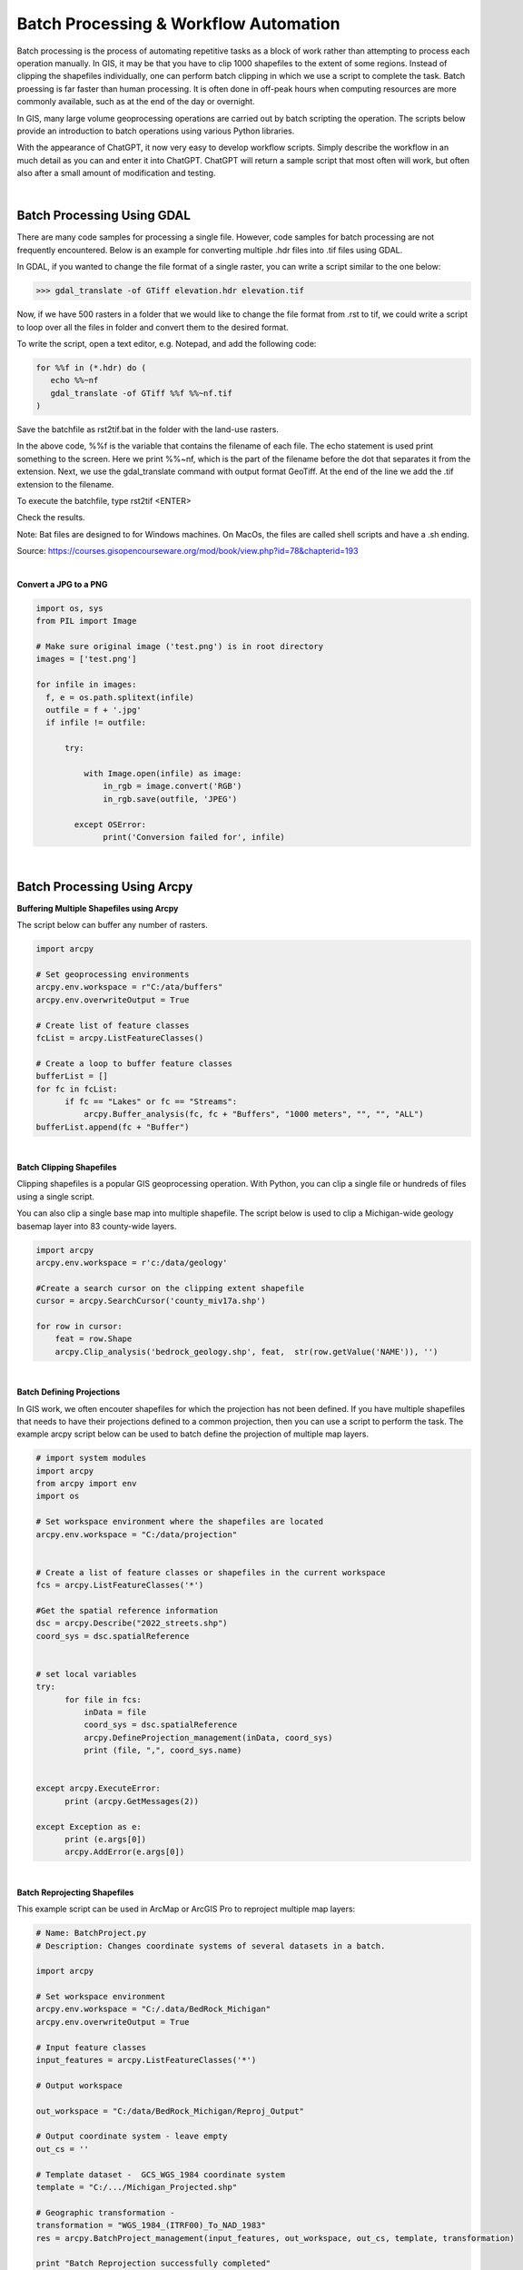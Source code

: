
Batch Processing & Workflow Automation
========================================


Batch processing is the process of automating repetitive tasks as a block of work rather than attempting to process each operation manually. In GIS, it may be that you have to clip 1000 shapefiles to the extent of some regions. Instead of clipping the shapefiles individually, one can perform batch clipping in which we use a script to complete the task. Batch proessing is far faster than human processing.  It is often done in off-peak hours when computing resources are more commonly available, such as at the end of the day or overnight. 

In GIS, many large volume geoprocessing operations are carried out by batch scripting the operation.  The scripts below provide an introduction to batch operations using various Python libraries.

With the appearance of ChatGPT, it now very easy to develop workflow scripts.  Simply describe the workflow in an much detail as you can and enter it into ChatGPT. ChatGPT will return a sample script that most often will work, but often also after a small amount of modification and testing.




|



Batch Processing Using GDAL  
-----------------------------


There are many code samples for processing a single file.  However, code samples for batch processing are not frequently encountered.  Below is an example for converting multiple .hdr files into .tif files using GDAL.
 

In GDAL, if you wanted to change the file format of a single raster, you can write a script similar to the one below:  


>>> gdal_translate -of GTiff elevation.hdr elevation.tif


Now, if we have 500 rasters in a folder that we would like to change the file format from .rst to tif, we could write a script to loop over all the files in folder and convert them to the desired format. 

To write the script, open a text editor, e.g. Notepad, and add the following code:


.. code-block:: python

	for %%f in (*.hdr) do (
	   echo %%~nf
	   gdal_translate -of GTiff %%f %%~nf.tif
	)


Save the batchfile as rst2tif.bat in the folder with the land-use rasters.

In the above code,  %%f is the variable that contains the filename of each file. The echo statement is used print something to the screen. Here we print %%~nf, which is the part of the filename before the dot that separates it from the extension. Next, we use the gdal_translate command with output format GeoTiff. At the end of the line we add the .tif extension to the filename.


To execute the batchfile, type
rst2tif <ENTER>


Check the results.

Note: Bat files are designed to for Windows machines. On MacOs, the files are called shell scripts and have a .sh ending.


Source:  https://courses.gisopencourseware.org/mod/book/view.php?id=78&chapterid=193


|


**Convert a JPG to a PNG**

.. code-block:: python

	import os, sys
	from PIL import Image

	# Make sure original image ('test.png') is in root directory
	images = ['test.png']

	for infile in images:
	  f, e = os.path.splitext(infile)
	  outfile = f + '.jpg'
	  if infile != outfile:

	      try:

	          with Image.open(infile) as image:
	              in_rgb = image.convert('RGB')
	              in_rgb.save(outfile, 'JPEG')

	        except OSError:
	              print('Conversion failed for', infile)




|



**Batch Processing Using Arcpy**
-------------------------------------



**Buffering Multiple Shapefiles using Arcpy**

The script below can buffer any number of rasters.



.. code-block:: python

	import arcpy

	# Set geoprocessing environments 
	arcpy.env.workspace = r"C:/ata/buffers"
	arcpy.env.overwriteOutput = True

	# Create list of feature classes
	fcList = arcpy.ListFeatureClasses()

	# Create a loop to buffer feature classes
	bufferList = []
	for fc in fcList:
	      if fc == "Lakes" or fc == "Streams":
	          arcpy.Buffer_analysis(fc, fc + "Buffers", "1000 meters", "", "", "ALL")
	bufferList.append(fc + "Buffer")

	 

|



**Batch Clipping Shapefiles**


Clipping shapefiles is a popular GIS geoprocessing operation. With Python, you can clip a single file or hundreds of files using a single script.   

You can also clip a single base map into multiple shapefile. The script below is used to clip a Michigan-wide geology basemap layer into 83 county-wide layers.
 

.. code-block:: python

	import arcpy
	arcpy.env.workspace = r'c:/data/geology'

	#Create a search cursor on the clipping extent shapefile
	cursor = arcpy.SearchCursor('county_miv17a.shp')

	for row in cursor:
	    feat = row.Shape
	    arcpy.Clip_analysis('bedrock_geology.shp', feat,  str(row.getValue('NAME')), '')



|


**Batch Defining Projections**

In GIS work, we often encouter shapefiles for which the projection has not been defined. If you have multiple shapefiles that needs to have their projections defined to a common projection, then you can use a script to perform the task. The example arcpy script below can be used to batch define the projection of multiple map layers.


.. code-block:: python

	# import system modules
	import arcpy
	from arcpy import env
	import os

	# Set workspace environment where the shapefiles are located 
	arcpy.env.workspace = "C:/data/projection"


	# Create a list of feature classes or shapefiles in the current workspace
	fcs = arcpy.ListFeatureClasses('*')

	#Get the spatial reference information
	dsc = arcpy.Describe("2022_streets.shp")
	coord_sys = dsc.spatialReference


	# set local variables
	try:
	      for file in fcs:
	          inData = file
	          coord_sys = dsc.spatialReference
	          arcpy.DefineProjection_management(inData, coord_sys)
	          print (file, ",", coord_sys.name)


	except arcpy.ExecuteError:
	      print (arcpy.GetMessages(2))

	except Exception as e:
	      print (e.args[0])
	      arcpy.AddError(e.args[0])


|




**Batch Reprojecting Shapefiles**


This example script can be used in ArcMap or ArcGIS Pro to reproject multiple map layers:

.. code-block:: python


	# Name: BatchProject.py
	# Description: Changes coordinate systems of several datasets in a batch.

	import arcpy 

	# Set workspace environment
	arcpy.env.workspace = "C:/.data/BedRock_Michigan"
	arcpy.env.overwriteOutput = True

	# Input feature classes
	input_features = arcpy.ListFeatureClasses('*')

	# Output workspace

	out_workspace = "C:/data/BedRock_Michigan/Reproj_Output"

	# Output coordinate system - leave empty
	out_cs = ''

	# Template dataset -  GCS_WGS_1984 coordinate system
	template = "C:/.../Michigan_Projected.shp"

	# Geographic transformation - 
	transformation = "WGS_1984_(ITRF00)_To_NAD_1983"
	res = arcpy.BatchProject_management(input_features, out_workspace, out_cs, template, transformation)

	print "Batch Reprojection successfully completed"



|



**Batch Clipping Rasters**


.. code-block:: python

	import arcpy
	from arcpy.sa import *
	arcpy.CheckOutExtension("spatial")
	arcpy.env.overwriteOutput = True

	arcpy.env.workspace = "C:/data/Bedrock_Geology"
	clipshapefile = "counties_v17a.shp"

	rasterfile = "Michigan_DEM.tif"

	#Create a cursorcursor = arcpy.SearchCursor('Counties_v17a.shp')
	cursor = arcpy.SearchCursor('Counties_v17a.shp')

	for row in cursor:
	county = arcpy.gp.ExtractByMask_sa(rasterfile, clipshapefile, str(row.getValue('NAME')))
	print str(row.getValue('NAME')), "completed"



|



**Batch Mosaicing Rasters**


.. code-block:: python

	from arcpy import (CheckOutExtension, da)
	from arcpy.management import MosaicToNewRaster
	from os import path
	workspace = r"C:/Users/Hugh/Desktop/merged/topo"

	arcpy.env.workspace = workspace
	arcpy.env.overwriteOutput = True
	#sr = arcpy.SpatialReference(3174) # assuming this is your spatial reference 

	rasters = [] 

	for dirpath, dirnames, filenames in da.Walk(workspace, topdown=True, datatype="RasterDataset"):
	   for filename in filenames: 
	      rasters.append(filename)

	MosaicToNewRaster(rasters, "C:/Users/Hugh/Desktop/merged/topo", newraster.tif", "#", "16_BIT_UNSIGNED", "30", "1")



|



**Batch Generation of Slope Rasters**


.. code-block:: python

	import arcpy

	from arcpy.sa import *
	arcpy.env.workspace = 'C:/data/DEMs'
	arcpy.env.overwriteOutput = True
	rasterlist = arcpy.ListRasters() # Get a list of input rasters

	for raster in rasterlist:
	     arcpy.Slope_3d(raster, "outslope", "DEGREE", 0.3043)
	     print (raster)



|
|



Automating GIS Workflows
--------------------------

Whereas batch processing involves repeating tasks many times, automating workflows involves writng codes to carry out tasks that involves multiple tools and multiple steps. Typically, the output of one step becomes the input for the next step.  The code samples below illustrates workflow automation for basic GIS tasks such as watershed delineation, site stelection analysis, geocoding, and thematic mapping. Workflow automation is required in a wide range of scenarios by organizations and GIS developers are deeply involved in these tasks.




**Watershed Delineation (Arcpy)**


.. code-block:: python

	# Import system modules
	import arcpy
	from arcpy import env 
	from arcpy.sa import * 
	try:
	    # Set environment settings
	    env.workspace = "C:/Users/Hugh/Desktop/watershed"
	    env.overwriteOutput = True

	    # Check out ArcGIS Spatial Analyst extension 
	    arcpy.CheckOutExtension("Spatial")

	    # Fill sink
	    outFill = Fill("elevation")
	    outFill.save("fill01")


	    #Flow Direction
	    outFlowDirection = FlowDirection("fill01", "NORMAL")
	    outFlowDirection.save("flowdir")

	    # Flow Accumulation
	    outFlowAccumulation = FlowAccumulation("flowdir")
	    outFlowAccumulation.save("flowAccum")

	    # Define stream length
	    streams = Con(Raster("flowAccum") > 1500, 1)
	    streams.save("streams")

	    # Stream Link
	    outStreamLink = StreamLink("streams", "flowdir")
	    outStreamLink.save("outStreamLink")

	    # Stream to Feature
	    outStreamFeat = StreamToFeature("streams", "flowdir", "outstrm01.shp", "NO_SIMPLIFY")


	    #Delineate Watershed
	    PourPoint = "PourPoint.shp"
	    outWatershed = Watershed("flowdir", PourPoint, "Id")
	    outWatershed.save("watershed")#Delineate Watershed


	    print ("Watershed successfully delineated")
	except Exception as e:
	    print (e)



|








**Geocoding Events and and Finding Standard Distance Circle**


.. code-block:: python

    import arcpy

	# Set the project and map
	aprx = arcpy.mp.ArcGISProject("CURRENT")
	mapx = aprx.listMaps()[0]

	# Set the input table and output feature class names
	input_table = r"C:\data\project.gdb\event_table"
	output_fc = r"C:\data\project.gdb\geocoded_points"

	# Geocode the input table using the ArcGIS World Geocoding Service
	arcpy.geocoding.GeocodeAddresses(input_table, "World", output_fc)

	# Add the feature layer to the map
	lyr = mapx.addDataFromPath(output_fc)

	# Set the symbology for the layer
	sym = arcpy.mp.LayerFile("path/to/symbology.lyrx")
	lyr.symbology = sym.symbology

	# Calculate the mean center and standard distance circle of the geocoded points
	mean_center = arcpy.stats.MeanCenter(output_fc, "mean_center")
	std_distance = arcpy.stats.StandardDistance(output_fc, "std_distance")

	# Print the mean center and standard distance circle locations
	print("Mean Center location: ({0}, {1})".format(mean_center.centroid.X, mean_center.centroid.Y))
	print("Standard Distance Circle location: ({0}, {1})".format(std_distance.centroid.X, std_distance.centroid.Y))

	# Add the mean center and standard distance circle to the map
	mean_center_lyr = mapx.addDataFromPath(mean_center)
	std_distance_lyr = mapx.addDataFromPath(std_distance)

	# Save the project
	aprx.save()




|




**Calculate Slope and Aspect Using a Single Script**

.. code-block:: python

   #Import system modules
   import arcpy
   from arcpy import env
   from arcpy.sa import *

   try:
	   # Set environment settings
	   env.workspace = "C:/workspace"
	   # Set local variables
	   inRaster = "dem"
	   outMeasurement = "DEGREE" 
	   zFactor = 0.3043

	   # Check out the ArcGIS Spatial Analyst extension license
	   arcpy.CheckOutExtension("Spatial")

	   # Execute Slope
	   outSlope = Slope(inRaster, outMeasurement, zFactor)
	    
	   # Save the output
	   outSlope.save("C:/workspace/outslope02")
	   print "Slope successfully calculated"      
	     
	   # Execute Aspect
	   outAspect = Aspect(inRaster)
	   outAspect.save("C:/workspace/outaspect02")
	
	except Exception as e:
	    print (e.message)





|


**Automating Thematic Mapping**

Here's a Python workflow that takes a CSV file containing total counts of COVID-19 cases for each county, plots these on a shapefile of counties using Geopandas and create a graduated color map with five classes and natural breaks classification:

.. code-block:: python

	import geopandas as gpd
	import pandas as pd
	import matplotlib.pyplot as plt
	import pysal as ps

	# Read in the county shapefile
	county_shapefile = gpd.read_file('path/to/county/shapefile.shp')

	# Read in the CSV file containing the COVID-19 case counts
	covid_data = pd.read_csv('path/to/covid/data.csv')

	# Merge the county shapefile and the COVID-19 case data
	merged_data = county_shapefile.merge(covid_data, left_on='FIPS', right_on='FIPS')

	# Calculate the natural breaks for the case counts
	classifier = ps.Natural_Breaks.make(k=5)
	breaks = classifier(merged_data['cases'], initial=0)

	# Create a colormap with five classes
	cmap = plt.cm.get_cmap('YlOrRd', 5)

	# Plot the data on a map with graduated colors
	fig, ax = plt.subplots(figsize=(12, 8))
	merged_data.plot(column='cases', ax=ax, cmap=cmap, edgecolor='grey', linewidth=0.5, legend=True)

	# Add a title to the map
	ax.set_title('COVID-19 Cases by County')

	# Add a legend to the map
	legend = ax.get_legend()
	legend.set_bbox_to_anchor((0.18, 0.95))

	# Save the map to a file
	plt.savefig('path/to/output/map.png', dpi=300)


|




**Automating Selection Analysis**

To find the best site to locate a warehouse in a city, we can define the basic locational requirements, then submit a query to ChatGPT. In the example below, the locational requirements are:


"Using Python, find the best site to locate a ware house given the following criteria: warehouse must be 100 meters from railway lines, 100 meters from highways, not more than 1000 meters from a seaport, and located in light industrial areas. Generate a map of the results using matplotlib."

I generated sample code from ChatGPT using geopandas and arcpy.


*Geopandas*

.. code-block:: python

	import geopandas as gpd
	import matplotlib.pyplot as plt

	# Load the data layers
	railways = gpd.read_file('path/to/railways.shp')
	highways = gpd.read_file('path/to/highways.shp')
	industrial_areas = gpd.read_file('path/to/industrial_areas.shp')

	# Define a buffer of 100 meters around the railways and highways
	railway_buffer = railways.buffer(100)
	highway_buffer = highways.buffer(100)

	# Intersect the buffers around the railways and highways to get the final buffer area
	buffer_area = railway_buffer.intersection(highway_buffer)

	# Subtract the buffer area from the industrial areas layer to get the final area that meets all criteria
	final_area = industrial_areas.difference(buffer_area)

	# Generate a map of the final area using matplotlib
	fig, ax = plt.subplots(figsize=(10, 10))

	# Plot the final area in green
	final_area.plot(ax=ax, color='green')

	# Plot the railways and highways buffers in gray
	railway_buffer.plot(ax=ax, color='gray')
	highway_buffer.plot(ax=ax, color='gray')

	# Add a legend and scale bar
	ax.set_title('Best Site for Warehouse in Boston, MA')
	ax.legend(['Final Area', 'Railway/Highway Buffer'])
	scalebar = ScaleBar(1, location='lower left')
	ax.add_artist(scalebar)

	plt.show()


|

*Arcpy*

.. code-block:: python

	import arcpy
	import matplotlib.pyplot as plt

	# Set workspace and input data paths
	arcpy.env.workspace = r"C:\GIS\data\Boston.gdb"
	railway_lines = "Railway_Lines"
	highways = "Highways"
	seaports = "Seaports"
	light_industrial_areas = "Light_Industrial_Areas"

	# Buffer railway lines and highways by 100 meters
	railway_buffer = arcpy.Buffer_analysis(railway_lines, "Railway_Buffer", "100 Meters")
	highway_buffer = arcpy.Buffer_analysis(highways, "Highway_Buffer", "100 Meters")

	# Create a 1000-meter buffer around seaports
	seaport_buffer = arcpy.Buffer_analysis(seaports, "Seaport_Buffer", "1000 Meters")

	# Overlay buffers to obtain areas that are at least 100 meters from all three features
	exclude_areas = arcpy.Intersect_analysis([railway_buffer, highway_buffer, seaport_buffer], "Exclude_Areas")

	# Overlay exclude areas with light industrial areas to obtain candidate locations
	candidate_areas = arcpy.Intersect_analysis([exclude_areas, light_industrial_areas], "Candidate_Areas")

	# Generate map of candidate locations using matplotlib
	fig, ax = plt.subplots()
	arcpy.management.ExportToPNG(candidate_areas, "candidate_areas.png")
	im = plt.imread("candidate_areas.png")
	ax.imshow(im, extent=[191500, 199000, 88200, 121700])
	ax.set_xlabel("Eastings")
	ax.set_ylabel("Northings")
	ax.set_title("Candidate Locations for Warehouse")
	plt.show()



|




**Geocoding Workflow**

Here's a Python workflow that prompts the user for an address, geocodes the address using OpenStreetMap, maps the resulting latitude and longitude using Folium, and sends the address to a PostgreSQL database.


In this workflow, we first prompt the user for an address and then geocode the address using OpenStreetMap. If the geocoding is successful, we extract the latitude and longitude from the geocoded data and create a map using Folium. We then add a marker to the map at the geocoded location and save it to an HTML file. Next, we connect to a PostgreSQL database, insert the address along with its latitude and longitude into the database, and commit the changes. Finally, we close the database connection. If the geocoding is unsuccessful, we notify the user to enter a valid address.



.. code-block:: python

	import psycopg2
	import requests
	import json
	import folium

	# Prompt the user for an address
	address = input("Enter an address: ")

	# Geocode the address using OpenStreetMap
	url = f"https://nominatim.openstreetmap.org/search?format=json&q={address}"
	response = requests.get(url)
	data = json.loads(response.content)

	# Check if the geocoding was successful
	if data:
	    # Extract the latitude and longitude from the geocoded data
	    latitude = data[0]['lat']
	    longitude = data[0]['lon']

	    # Create a map using Folium
	    map = folium.Map(location=[latitude, longitude], zoom_start=15)

	    # Add a marker to the map at the geocoded location
	    folium.Marker([latitude, longitude]).add_to(map)

	    # Display the map
	    map.save('map.html')
	    print("Map saved to map.html")

	    # Connect to the PostgreSQL database
	    conn = psycopg2.connect(database="mydatabase", user="myusername", password="mypassword", host="localhost", port="5432")
	    cur = conn.cursor()

	    # Insert the address into the database
	    cur.execute("INSERT INTO addresses (address, latitude, longitude) VALUES (%s, %s, %s)", (address, latitude, longitude))
	    conn.commit()
	    print("Address inserted into database")

	    # Close the database connection
	    cur.close()
	    conn.close()

	else:
	    print("Geocoding failed. Please enter a valid address.")



|

.. code-block:: python

	from arcgis.gis import GIS
	from arcgis.features import FeatureLayer, FeatureSet
	from arcgis.geometry import buffer, distance
	import matplotlib.pyplot as plt

	# Connect to the GIS
	gis = GIS("https://www.arcgis.com", "username", "password")

	# Define the search criteria
	railway_distance = 100
	highway_distance = 100
	seaport_distance = 1000
	industrial_areas = "Light Industrial"

	# Load the relevant layers from the Boston dataset
	boston_map = gis.map("Boston, MA", zoomlevel=12)
	boston_railways = FeatureLayer("https://services.arcgis.com/HRPe58bUyBqyyiCt/arcgis/rest/services/MBTA_Rail_Lines/FeatureServer/0")
	boston_highways = FeatureLayer("https://services.arcgis.com/HRPe58bUyBqyyiCt/arcgis/rest/services/MassDOT_Highways/FeatureServer/0")
	boston_seaports = FeatureLayer("https://services.arcgis.com/HRPe58bUyBqyyiCt/arcgis/rest/services/Port_Authority_Facilities/FeatureServer/0")
	boston_industrial_areas = FeatureLayer("https://services.arcgis.com/HRPe58bUyBqyyiCt/arcgis/rest/services/Boston_Zoning/FeatureServer/0")

	# Buffer the railways and highways
	boston_railways_buffer = buffer(boston_railways.query(), railway_distance)
	boston_highways_buffer = buffer(boston_highways.query(), highway_distance)

	# Find the seaports within the specified distance
	boston_seaports_within_distance = boston_seaports.query().distance(seaport_distance, "meters")

	# Query the industrial areas
	boston_industrial_areas_query = boston_industrial_areas.query(where=f"Use = '{industrial_areas}'")

	# Use the geometry engine to find the suitable location for the warehouse
	suitable_locations = boston_industrial_areas_query.geometry.difference(boston_railways_buffer.union(boston_highways_buffer)).intersect(boston_seaports_within_distance.geometry)

	# Convert the suitable locations to a FeatureSet and add it to the map
	suitable_locations_feature_set = FeatureSet.from_features(suitable_locations)
	suitable_locations_layer = boston_map.add_layer(suitable_locations_feature_set, {"renderer": "SimpleRenderer"})

	# Save the map to an image file
	plt.savefig("warehouse_location.png")



|



**Geodatabase Administration**

 The code example below perform the following operations as the geodatabase administrator:

    * Identify connected users.
    * Send an email notification.
    * Prevent the geodatabase from accepting new connections.
    * Disconnect users.
    * Reconcile versions and post changes.
    * Compress the geodatabase.
    * Allow the geodatabase to begin accepting new connections.
    * Rebuild indexes and update statistics on system tables.



.. code-block:: python

	import arcpy, time, smtplib

	# Set the workspace 
	arcpy.env.workspace = 'C:\\Projects\\MyProject\\admin.sde'

	# Set a variable for the workspace
	adminConn = arcpy.env.workspace

	# Get a list of connected users.
	userList = arcpy.ListUsers(adminConn)

	# Get a list of user names of users currently connected and make email addresses
	emailList = [user.Name + "@yourcompany.com" for user in arcpy.ListUsers(adminConn)]

	# Take the email list and use it to send an email to connected users.
	SERVER = "mailserver.yourcompany.com"
	FROM = "SDE Admin <python@yourcompany.com>"
	TO = emailList
	SUBJECT = "Maintenance is about to be performed"
	MSG = "Auto generated Message.\n\rServer maintenance will be performed in 15 minutes. Please log off."

	# Prepare actual message
	MESSAGE = """\
	From: %s
	To: %s
	Subject: %s

	%s
	""" % (FROM, ", ".join(TO), SUBJECT, MSG)

	# Send the mail
	print("Sending email to connected users")
	server = smtplib.SMTP(SERVER)
	server.sendmail(FROM, TO, MESSAGE)
	server.quit()

	# Block new connections to the database.
	print("The database is no longer accepting connections")
	arcpy.AcceptConnections(adminConn, False)

	# Wait 15 minutes
	time.sleep(900)

	# Disconnect all users from the database.
	print("Disconnecting all users")
	arcpy.DisconnectUser(adminConn, "ALL")

	# Get a list of versions to pass into the ReconcileVersions tool.
	# Only reconcile versions that are children of Default
	print("Compiling a list of versions to reconcile")
	verList = arcpy.ListVersions(adminConn)
	versionList = [ver.name for ver in verList if ver.parentVersionName == 'sde.DEFAULT']

	# Execute the ReconcileVersions tool.
	print("Reconciling all versions")
	arcpy.ReconcileVersions_management(adminConn, "ALL_VERSIONS", "sde.DEFAULT", versionList, "LOCK_ACQUIRED", "NO_ABORT", "BY_OBJECT", "FAVOR_TARGET_VERSION", "POST", "DELETE_VERSION", "c:/temp/reconcilelog.txt")

	# Run the compress tool. 
	print("Running compress")
	arcpy.Compress_management(adminConn)

	# Allow the database to begin accepting connections again
	print("Allow users to connect to the database again")
	arcpy.AcceptConnections(adminConn, True)

	# Update statistics and indexes for the system tables
	# Note: to use the "SYSTEM" option the user must be an geodatabase or database administrator.
	# Rebuild indexes on the system tables
	print("Rebuilding indexes on the system tables")
	arcpy.RebuildIndexes_management(adminConn, "SYSTEM")

	# Update statistics on the system tables
	print("Updating statistics on the system tables")
	arcpy.AnalyzeDatasets_management(adminConn, "SYSTEM")

	print("Finished.")


See this link for explanation of this code - https://desktop.arcgis.com/en/arcmap/latest/manage-data/geodatabases/using-python-scripting-to-batch-reconcile-and-post-versions.htm#GUID-913CD4A9-F765-4253-87DC-C5665A4AF2CC




|

**Moving Data from Survey123 Data Tables to Postgresql Database**

Python script that lets a user log into Arcgis Enterprise and move data from a Survey123 data table to a Postgresql Database with daily updates.

.. code-block:: python
	import getpass
	import schedule
	import time
	from arcgis.gis import GIS
	from arcgis.features import FeatureLayerCollection
	import psycopg2

	# ArcGIS Enterprise credentials
	portal_url = "https://your_portal_url/arcgis"  # Replace with your ArcGIS Enterprise URL
	username = input("Enter your ArcGIS Enterprise username: ")
	password = getpass.getpass("Enter your ArcGIS Enterprise password: ")

	# Survey123 feature service details
	survey123_item_id = "1234567890abcdef"  # Replace with the Survey123 feature service item ID
	survey123_layer_id = 0  # Replace with the Survey123 feature layer ID

	# PostgreSQL database details
	database_host = "localhost"  # Replace with the PostgreSQL database host
	database_name = "your_database_name"  # Replace with the PostgreSQL database name
	database_user = "your_database_user"  # Replace with the PostgreSQL database username
	database_password = getpass.getpass("Enter your PostgreSQL database password: ")

	# Function to move data from Survey123 to PostgreSQL
	def move_data():
	    try:
	        # Connect to ArcGIS Enterprise
	        gis = GIS(portal_url, username, password)

	        # Get the Survey123 feature layer collection
	        survey123_item = gis.content.get(survey123_item_id)
	        survey123_flc = FeatureLayerCollection.fromitem(survey123_item)

	        # Query the Survey123 data
	        query_result = survey123_flc.layers[survey123_layer_id].query()

	        # Connect to the PostgreSQL database
	        conn = psycopg2.connect(
	            host=database_host,
	            database=database_name,
	            user=database_user,
	            password=database_password
	        )
	        cursor = conn.cursor()

	        # Iterate over the features and insert into the PostgreSQL database
	        for feature in query_result.features:
	            # Extract the required attributes from the feature
	            attribute1 = feature.attributes['attribute1']  # Replace with the attribute names in your Survey123 form
	            attribute2 = feature.attributes['attribute2']
	            # Add more attributes as needed

	            # Prepare the SQL insert statement
	            sql = "INSERT INTO your_table_name (attribute1, attribute2) VALUES (%s, %s);"  # Replace with your table name and attributes

	            # Execute the SQL insert statement
	            cursor.execute(sql, (attribute1, attribute2))  # Add more attribute values as needed

	        # Commit the changes and close the database connection
	        conn.commit()
	        cursor.close()
	        conn.close()

	        print("Data successfully moved to the PostgreSQL database.")

	    except Exception as e:
	        print("An error occurred:", str(e))

	# Schedule the data movement at a specific time each day
	schedule.every().day.at("08:00").do(move_data)  # Replace "08:00" with your desired time

	# Continuously run the scheduled tasks
	while True:
	    schedule.run_pending()
	    time.sleep(1)



|


**Other Workflow Examples**


* Locator rebuilder (Rebuild, Republish)
* Create Custom reports from Survey 123 results
* Replicate data to file geodatabases
* Rebuild address locators
* Rebuild tiles for cached map services
* Extract data and upload zipped geodatabase to FTP
* Update datasets from map services 
* Compress enterprise geodatabase


|




Reading
----------

* `The need for GIS automation <https://www.e-education.psu.edu/geog485/node/202>`_

* `Streamlining GIS with Automation <https://www.geospatialworld.net/prime/technology-and-innovation/streamlining-gis-with-automation/>`_

* `Automating ArcGIS Enterprise Workflows using ArcGIS API for Python <https://blog.somideolaoye.com/automating-arcgis-enterprise-workflows-using-arcgis-api-for-python>`_

* `Sample Python scripts <https://gis.wsu.edu/portal/portalhelp/en/portal/latest/administer/windows/sample-python-scripts.htm>`_

* `Automate a geoprocessing workflow with Python <https://learn.arcgis.com/en/projects/automate-a-geoprocessing-workflow-with-python/>`_

* `Automating GIS and remote sensing workflows with open python libraries <https://towardsdatascience.com/automating-gis-and-remote-sensing-workflows-with-open-python-libraries-e71dd6b049ee>`_

* `Geoprocessing Workflow <https://github.com/pmacMaps/ArcPy/blob/master/LogResults_CaptureErrors_Template.py>`_

* https://pnmcartodesign.wordpress.com/2017/05/12/automating-gis-workflows-with-python-scripts/

* GeoPython - AutoGIS - https://automating-gis-processes.github.io/2016/index.html

* Customizing QGIS with Python (Full Course Material) - https://courses.spatialthoughts.com/pyqgis-in-a-day.html

* GIS Python API documentation - https://qgis.org/pyqgis/master/

* PyQGIS Developer Cookbook - https://docs.qgis.org/3.16/en/docs/pyqgis_developer_cookbook/index.html

* Geocoding Workflows in Python - https://mediaspace.esri.com/media/t/1_rcrehowf

*  https://cdn.tnris.org/documents/potts-georodeo-20180514.pdf

*  https://desktop.arcgis.com/en/arcmap/latest/manage-data/geodatabases/using-python-scripting-to-batch-reconcile-and-post-versions.htm#GUID-913CD4A9-F765-4253-87DC-C5665A4AF2CC


* Scheduling Scripts - https://pnmcartodesign.com/assets/documents/automating-workflows-python-scripts-pa-gis-conference-2017.pdf







